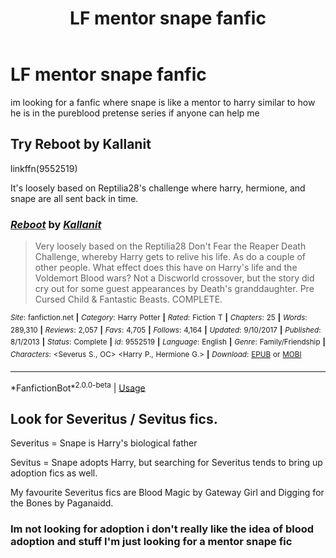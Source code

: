 #+TITLE: LF mentor snape fanfic

* LF mentor snape fanfic
:PROPERTIES:
:Author: TheOmniPhoenix786
:Score: 2
:DateUnix: 1586392184.0
:DateShort: 2020-Apr-09
:FlairText: Request
:END:
im looking for a fanfic where snape is like a mentor to harry similar to how he is in the pureblood pretense series if anyone can help me


** Try Reboot by Kallanit

linkffn(9552519)

It's loosely based on Reptilia28's challenge where harry, hermione, and snape are all sent back in time.
:PROPERTIES:
:Author: reddog44mag
:Score: 1
:DateUnix: 1586418771.0
:DateShort: 2020-Apr-09
:END:

*** [[https://www.fanfiction.net/s/9552519/1/][*/Reboot/*]] by [[https://www.fanfiction.net/u/2932352/Kallanit][/Kallanit/]]

#+begin_quote
  Very loosely based on the Reptilia28 Don't Fear the Reaper Death Challenge, whereby Harry gets to relive his life. As do a couple of other people. What effect does this have on Harry's life and the Voldemort Blood wars? Not a Discworld crossover, but the story did cry out for some guest appearances by Death's granddaughter. Pre Cursed Child & Fantastic Beasts. COMPLETE.
#+end_quote

^{/Site/:} ^{fanfiction.net} ^{*|*} ^{/Category/:} ^{Harry} ^{Potter} ^{*|*} ^{/Rated/:} ^{Fiction} ^{T} ^{*|*} ^{/Chapters/:} ^{25} ^{*|*} ^{/Words/:} ^{289,310} ^{*|*} ^{/Reviews/:} ^{2,057} ^{*|*} ^{/Favs/:} ^{4,705} ^{*|*} ^{/Follows/:} ^{4,164} ^{*|*} ^{/Updated/:} ^{9/10/2017} ^{*|*} ^{/Published/:} ^{8/1/2013} ^{*|*} ^{/Status/:} ^{Complete} ^{*|*} ^{/id/:} ^{9552519} ^{*|*} ^{/Language/:} ^{English} ^{*|*} ^{/Genre/:} ^{Family/Friendship} ^{*|*} ^{/Characters/:} ^{<Severus} ^{S.,} ^{OC>} ^{<Harry} ^{P.,} ^{Hermione} ^{G.>} ^{*|*} ^{/Download/:} ^{[[http://www.ff2ebook.com/old/ffn-bot/index.php?id=9552519&source=ff&filetype=epub][EPUB]]} ^{or} ^{[[http://www.ff2ebook.com/old/ffn-bot/index.php?id=9552519&source=ff&filetype=mobi][MOBI]]}

--------------

*FanfictionBot*^{2.0.0-beta} | [[https://github.com/tusing/reddit-ffn-bot/wiki/Usage][Usage]]
:PROPERTIES:
:Author: FanfictionBot
:Score: 0
:DateUnix: 1586418782.0
:DateShort: 2020-Apr-09
:END:


** Look for Severitus / Sevitus fics.

Severitus = Snape is Harry's biological father

Sevitus = Snape adopts Harry, but searching for Severitus tends to bring up adoption fics as well.

My favourite Severitus fics are Blood Magic by Gateway Girl and Digging for the Bones by Paganaidd.
:PROPERTIES:
:Author: maryfamilyresearch
:Score: -1
:DateUnix: 1586393312.0
:DateShort: 2020-Apr-09
:END:

*** Im not looking for adoption i don't really like the idea of blood adoption and stuff I'm just looking for a mentor snape fic
:PROPERTIES:
:Author: TheOmniPhoenix786
:Score: 1
:DateUnix: 1586402784.0
:DateShort: 2020-Apr-09
:END:
